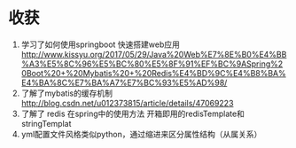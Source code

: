 * 收获
  1. 学习了如何使用springboot 快速搭建web应用
     http://www.kissyu.org/2017/05/29/Java%20Web%E7%8E%B0%E4%BB%A3%E5%8C%96%E5%BC%80%E5%8F%91%EF%BC%9ASpring%20Boot%20+%20Mybatis%20+%20Redis%E4%BD%9C%E4%B8%BA%E4%BA%8C%E7%BA%A7%E7%BC%93%E5%AD%98/
  2. 了解了mybatis的缓存机制
     http://blog.csdn.net/u012373815/article/details/47069223
  3. 了解了 redis 在spring中的使用方法
    开箱即用的redisTemplate和stringTemplat 
  4. yml配置文件风格类似python，通过缩进来区分属性结构（从属关系）
